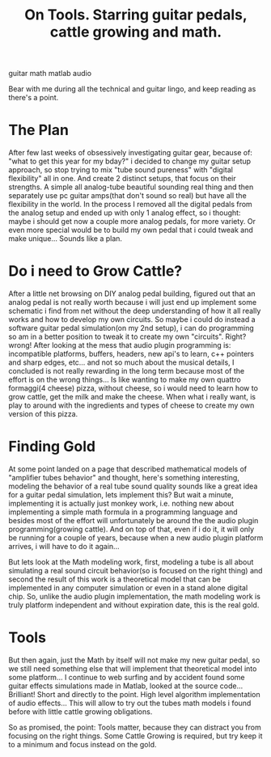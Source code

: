 #+TITLE: On Tools. Starring guitar pedals, cattle growing and math.
#+HTML: <category> guitar math matlab audio </category>
#+OPTIONS: timestamp:nil

Bear with me during all the technical and guitar lingo, and keep reading as there's a point.

* The Plan

After few last weeks of obsessively investigating guitar gear, because of: "what to get this year for my bday?" i decided to change my guitar setup approach, so stop trying to mix "tube sound pureness" with "digital flexibility" all in one. And create 2 distinct setups, that focus on their strengths. A simple all analog-tube beautiful sounding real thing and then separately use pc guitar amps(that don't sound so real) but have all the flexibility in the world.
In the process I removed all the digital pedals from the analog setup and ended up with only 1 analog effect, so i thought: maybe i should get now a couple more analog pedals, for more variety. Or even more special would be to build my own pedal that i could tweak and make unique... Sounds like a plan.

* Do i need to Grow Cattle?

After a little net browsing on DIY analog pedal building, figured out that an analog pedal is not really worth because i will just end up implement some schematic i find from net without the deep understanding of how it all really works and how to develop my own circuits. So maybe i could do instead a software guitar pedal simulation(on my 2nd setup), i can do programming so am in a better position to tweak it to create my own "circuits". Right? wrong! After looking at the mess that audio plugin programming is: incompatible platforms, buffers, headers, new api's to learn, c++ pointers and sharp edges, etc... and not so much about the musical details, I concluded is not really rewarding in the long term because most of the effort is on the wrong things... Is like wanting to make my own  quattro formaggi(4 cheese) pizza, without cheese, so i would need to learn how to grow cattle, get the milk and make the cheese. When what i really want, is play to around with the ingredients and types of cheese to create my own version of this pizza.

* Finding Gold

At some point landed on a page that described mathematical models of "amplifier tubes behavior" and thought, here's something interesting, modeling the behavior of a real tube sound quality sounds like a great idea for a guitar pedal simulation, lets implement this? But wait a minute, implementing it is actually just monkey work, i.e. nothing new about implementing a simple math formula in a programming language and besides most of the effort will unfortunately be around the the audio plugin programming(growing cattle). And on top of that, even if i do it, it will only be running for a couple of years, because when a new audio plugin platform arrives, i will have to do it again...

But lets look at the Math modeling work, first, modeling a tube is all about simulating a real sound circuit behavior(so is focused on the right thing) and second the result of this work is a theoretical model that can be implemented in any computer simulation or even in a stand alone digital chip. So, unlike the audio plugin implementation, the math modeling work is truly platform independent and without expiration date, this is the real gold.

* Tools

But then again, just the Math by itself will not make my new guitar pedal, so we still need something else that will implement that theoretical model into some platform... 
I continue to web surfing and by accident found some guitar effects simulations made in Matlab, looked at the source code... Brilliant! Short and directly to the point. High level algorithm implementation of audio effects... This will allow to try out the tubes math models i found before with little cattle growing obligations.

So as promised, the point: Tools matter, because they can distract you from focusing on the right things. Some Cattle Growing is required, but try keep it to a minimum and focus instead on the gold.

